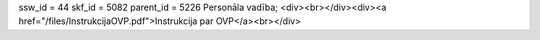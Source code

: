 ssw_id = 44skf_id = 5082parent_id = 5226Personāla vadība;<div><br></div><div><a href="/files/InstrukcijaOVP.pdf">Instrukcija par OVP</a><br></div>
